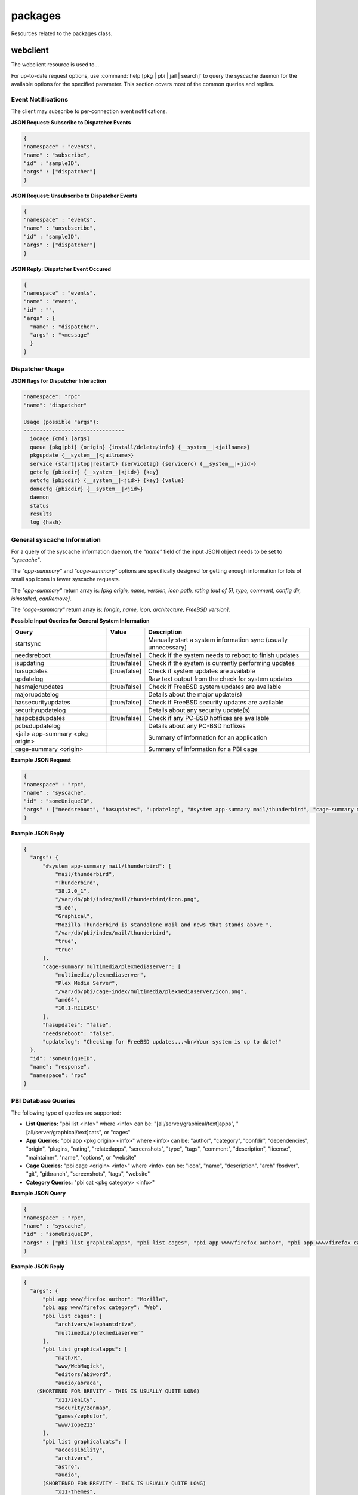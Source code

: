 ========
packages
========

Resources related to the packages class.

webclient
---------

The webclient resource is used to...

For up-to-date request options, use :command:`help [pkg | pbi | jail | search]`  to query the syscache daemon for the available options for the specified parameter. This section covers most
of the common queries and replies.

.. _note: whenever *<jail>* is used in a query, it can be replaced by 
   *#system* to probe the local system or by a jail ID for to specify a particular jail on the system.

Event Notifications
+++++++++++++++++++

The client may subscribe to per-connection event notifications.

**JSON Request: Subscribe to Dispatcher Events**

.. code-block:: json

  {
  "namespace" : "events",
  "name" : "subscribe",
  "id" : "sampleID",
  "args" : ["dispatcher"]
  }

**JSON Request: Unsubscribe to Dispatcher Events**

.. code-block:: json

  {
  "namespace" : "events",
  "name" : "unsubscribe",
  "id" : "sampleID",
  "args" : ["dispatcher"]
  }

**JSON Reply: Dispatcher Event Occured**

.. code-block:: json

  {
  "namespace" : "events",
  "name" : "event",
  "id" : "",
  "args" : {
    "name" : "dispatcher",
    "args" : "<message"
    }
  }

Dispatcher Usage
++++++++++++++++

**JSON flags for Dispatcher Interaction**

.. code-block:: json

 "namespace": "rpc"
 "name": "dispatcher"
 
 Usage (possible "args"):
 --------------------------------
   iocage {cmd} [args]
   queue {pkg|pbi} {origin} {install/delete/info} {__system__|<jailname>}
   pkgupdate {__system__|<jailname>}
   service {start|stop|restart} {servicetag} {servicerc} {__system__|<jid>}
   getcfg {pbicdir} {__system__|<jid>} {key}
   setcfg {pbicdir} {__system__|<jid>} {key} {value}
   donecfg {pbicdir} {__system__|<jid>}
   daemon
   status
   results
   log {hash}
 
General syscache Information
++++++++++++++++++++++++++++

For a query of the syscache information daemon, the *"name"* field of the input JSON object needs to be set to 
*"syscache"*. 

The *"app-summary"* and 
*"cage-summary"* options are specifically designed for getting enough information for lots of small app icons in fewer syscache requests. 

The *"app-summary"* return array is: 
*[pkg origin, name, version, icon path, rating (out of 5), type, comment, config dir, isInstalled, canRemove]*.

The *"cage-summary"* return array is: 
*[origin, name, icon, architecture, FreeBSD version]*.

**Possible Input Queries for General System Information**

+---------------------------------+---------------+----------------------------------------------------------------------------------------------------------------------+
| **Query**                       | **Value**     | **Description**                                                                                                      |
|                                 |               |                                                                                                                      |
+=================================+===============+======================================================================================================================+
| startsync                       |               | Manually start a system information sync (usually unnecessary)                                                       |                                                                                                                    
|                                 |               |                                                                                                                      |
+---------------------------------+---------------+----------------------------------------------------------------------------------------------------------------------+
| needsreboot                     | [true/false]  | Check if the system needs to reboot to finish updates                                                                |
|                                 |               |                                                                                                                      |
+---------------------------------+---------------+----------------------------------------------------------------------------------------------------------------------+
| isupdating                      | [true/false]  | Check if the system is currently performing updates                                                                  |
|                                 |               |                                                                                                                      |
+---------------------------------+---------------+----------------------------------------------------------------------------------------------------------------------+
| hasupdates                      | [true/false]  | Check if system updates are available                                                                                |
|                                 |               |                                                                                                                      |
+---------------------------------+---------------+----------------------------------------------------------------------------------------------------------------------+
| updatelog                       |               | Raw text output from the check for system updates                                                                    |
|                                 |               |                                                                                                                      |
+---------------------------------+---------------+----------------------------------------------------------------------------------------------------------------------+
| hasmajorupdates                 | [true/false]  | Check if FreeBSD system updates are available                                                                        |
|                                 |               |                                                                                                                      |
+---------------------------------+---------------+----------------------------------------------------------------------------------------------------------------------+
| majorupdatelog                  |               | Details about the major update(s)                                                                                    |
|                                 |               |                                                                                                                      |
+---------------------------------+---------------+----------------------------------------------------------------------------------------------------------------------+
| hassecurityupdates              | [true/false]  | Check if FreeBSD security updates are available                                                                      |
|                                 |               |                                                                                                                      |
+---------------------------------+---------------+----------------------------------------------------------------------------------------------------------------------+
| securityupdatelog               |               | Details about any security update(s)                                                                                 |
|                                 |               |                                                                                                                      |
+---------------------------------+---------------+----------------------------------------------------------------------------------------------------------------------+
| haspcbsdupdates                 | [true/false]  | Check if any PC-BSD hotfixes are available                                                                           |
|                                 |               |                                                                                                                      |
+---------------------------------+---------------+----------------------------------------------------------------------------------------------------------------------+
| pcbsdupdatelog                  |               | Details about any PC-BSD hotfixes                                                                                    |
|                                 |               |                                                                                                                      |
+---------------------------------+---------------+----------------------------------------------------------------------------------------------------------------------+
| <jail> app-summary <pkg origin> |               | Summary of information for an application                                                                            |
|                                 |               |                                                                                                                      |
+---------------------------------+---------------+----------------------------------------------------------------------------------------------------------------------+
| cage-summary <origin>           |               | Summary of information for a PBI cage                                                                                |
|                                 |               |                                                                                                                      |
+---------------------------------+---------------+----------------------------------------------------------------------------------------------------------------------+

**Example JSON Request**

.. code-block:: json

  {
  "namespace" : "rpc",
  "name" : "syscache",
  "id" : "someUniqueID",
  "args" : ["needsreboot", "hasupdates", "updatelog", "#system app-summary mail/thunderbird", "cage-summary multimedia/plexmediaserver"]
  }

**Example JSON Reply**

.. code-block:: json

  {
    "args": {
        "#system app-summary mail/thunderbird": [
            "mail/thunderbird",
            "Thunderbird",
            "38.2.0_1",
            "/var/db/pbi/index/mail/thunderbird/icon.png",
            "5.00",
            "Graphical",
            "Mozilla Thunderbird is standalone mail and news that stands above ",
            "/var/db/pbi/index/mail/thunderbird",
            "true",
            "true"
        ],
        "cage-summary multimedia/plexmediaserver": [
            "multimedia/plexmediaserver",
            "Plex Media Server",
            "/var/db/pbi/cage-index/multimedia/plexmediaserver/icon.png",
            "amd64",
            "10.1-RELEASE"
        ],
        "hasupdates": "false",
        "needsreboot": "false",
        "updatelog": "Checking for FreeBSD updates...<br>Your system is up to date!"
    },
    "id": "someUniqueID",
    "name": "response",
    "namespace": "rpc"
  }


PBI Database Queries
++++++++++++++++++++

The following type of queries are supported:

* **List Queries:** "pbi list <info>" where <info> can be: "[all/server/graphical/text]apps", "[all/server/graphical/text]cats", or "cages"

* **App Queries:** "pbi app <pkg origin> <info>" where <info> can be: "author", "category", "confdir", "dependencies", "origin", "plugins, "rating", "relatedapps", "screenshots", "type",
  "tags", "comment", "description", "license", "maintainer", "name", "options", or "website"

* **Cage Queries:** "pbi cage <origin> <info>" where <info> can be: "icon", "name", "description", "arch" fbsdver", "git", "gitbranch", "screenshots", "tags", "website"

* **Category Queries:** "pbi cat <pkg category> <info>"

**Example JSON Query**

.. code-block:: json

 {
 "namespace" : "rpc",
 "name" : "syscache",
 "id" : "someUniqueID",
 "args" : ["pbi list graphicalapps", "pbi list cages", "pbi app www/firefox author", "pbi app www/firefox category", "pbi list graphicalcats" ]
 }

**Example JSON Reply**

.. code-block:: json

  {
    "args": {
        "pbi app www/firefox author": "Mozilla",
        "pbi app www/firefox category": "Web",
        "pbi list cages": [
            "archivers/elephantdrive",
            "multimedia/plexmediaserver"
        ],
        "pbi list graphicalapps": [
            "math/R",
            "www/WebMagick",
            "editors/abiword",
            "audio/abraca",
      (SHORTENED FOR BREVITY - THIS IS USUALLY QUITE LONG)
            "x11/zenity",
            "security/zenmap",
            "games/zephulor",
            "www/zope213"
        ],
        "pbi list graphicalcats": [
            "accessibility",
            "archivers",
            "astro",
            "audio",
        (SHORTENED FOR BREVITY - THIS IS USUALLY QUITE LONG)	
            "x11-themes",
            "x11-toolkits",
            "x11-wm"
        ]
    },
    "id": "someUniqueID",
    "name": "response",
    "namespace": "rpc"
  }

PBI Category Information Retrieval
++++++++++++++++++++++++++++++++++

**JSON Query**

.. code-block:: json

 {
 "namespace" : "rpc",
 "name" : "syscache",
 "id" : "someUniqueID",
 "args" : ["pbi cat www name", "pbi cat www icon", "pbi cat www comment", "pbi cat www origin" ]
 }

**JSON Reply**

.. code-block:: json

  {
    "args": {
        "pbi cat www comment": "Web browsers, and other applications used for the web such as RSS readers",
        "pbi cat www icon": "/var/db/pbi/index/PBI-cat-icons/www.png",
        "pbi cat www name": "Web",
        "pbi cat www origin": "www"
    },
    "id": "someUniqueID",
    "name": "response",
    "namespace": "rpc"
  }

PBI Cage Examples
+++++++++++++++++

DB Request format: "pbi cage <origin> <info>"

Possible <info>: "icon", "name", "description", "arch", "fbsdver", "git", "gitbranch", "screenshots", "tags", "website"

**JSON Query**

.. code-block:: json

 {
 "namespace" : "rpc",
 "name" : "syscache",
 "id" : "someUniqueID",
 "args" : ["pbi cage multimedia/plexmediaserver tags", "pbi cage multimedia/plexmediaserver website", "pbi cage multimedia/plexmediaserver description", "pbi cage multimedia/plexmediaserver name"]
 }

**JSON Reply**

.. code-block:: json

  {
    "args": {
        "pbi cage multimedia/plexmediaserver description": "Plex stores all of your audio, video, and photo files in your free Plex Media Server so you can access them from all your devices and stream from anywhere.",
        "pbi cage multimedia/plexmediaserver name": "Plex Media Server",
        "pbi cage multimedia/plexmediaserver tags": "streaming, multimedia, server",
        "pbi cage multimedia/plexmediaserver website": "https://plex.tv"
    },
    "id": "someUniqueID",
    "name": "response",
    "namespace": "rpc"
  }


PKG Database Information
++++++++++++++++++++++++

General Queries: "pkg <jail> <info>" where <info> can be: "remotelist", "installedlist", "hasupdates" (true/false returned), or "updatemessage".

Individual pkg queries: "pkg <jail> <local/remote> <pkg origin> <info>"

.. _note: "local" is used for installed applications while "remote" is for information available on the global repository and might not match what is currently installed.

<info> may be: "origin", "name", "version", "maintainer", "comment", "description", "website", "size", "arch", "message", "dependencies", "rdependencies", "categories", "options", "license"

For "local" pkgs, there are some additional <info> options: "timestamp", "isOrphan", "isLocked", "files", "users", and "groups"

**JSON Query**

.. code-block:: json

 {
 "namespace" : "rpc",
 "name" : "syscache",
 "id" : "someUniqueID",
 "args" : ["pkg #system installedlist", "pkg #system local mail/thunderbird version", "pkg #system remote mail/thunderbird version", "pkg #system local mail/thunderbird files" ]
 }

**JSON Reply**

.. code-block:: json

 {
    "args": {
        "pkg #system installedlist": [
            "graphics/ImageMagick",
            "devel/ORBit2",
            "graphics/OpenEXR",
            (SHORTENED FOR BREVITY - THIS GETS QUITE LONG)
            "archivers/zip",
            "devel/zziplib"
        ],
        "pkg #system local mail/thunderbird files": [
            "/usr/local/bin/thunderbird",
            "/usr/local/lib/thunderbird/application.ini",
            "/usr/local/lib/thunderbird/blocklist.xml",
            "/usr/local/lib/thunderbird/chrome.manifest",
            (SHORTENED FOR BREVITY - THIS GETS QUITE LONG)
            "/usr/local/share/applications/thunderbird.desktop",
            "/usr/local/share/pixmaps/thunderbird.png"
        ],
        "pkg #system local mail/thunderbird version": "38.2.0_1",
        "pkg #system remote mail/thunderbird version": "38.2.0_1"
    },
    "id": "someUniqueID",
    "name": "response",
    "namespace": "rpc"
 }


Search Capabilities
+++++++++++++++++++

Query Syntax: "<pkg/pbi> search <search term> [<pkg jail>/<pbi filter>] [result minimum]

The search always returns an array of <pkg origin>, organized in order of priority where the first element is highest priority and the last element is the lowest priority.

"pbi" probes the PBI database of end-user applications (independent of what is actually available/installed), whereas "pkg" searches all available/installed packages. whether they are
designed for end-users or not.

The "<pkg jail>" option may only be used for pkg searches and corresponds to normal <jail> syntax (using "#system" or jail ID). If it is not supplied, it assumes a search for the local
system (#system).

The "<pbi filter>" option may only be used for PBI searches to restrict the type of application being looked for, and may be: "all" "[not]graphical", "[not]server", and "[not]text". The
default value is "all" (if that option is not supplied).

The "result minimum" is the number of results the search should try to return (10 by default). The search is done by putting all the apps into various "priority groups", and only the
highest-priority groups which result in the minimum desired results will be used. For example: if the search comes up with grouping of 3-highest priority, 5-medium priority, and 20-low
priority, then a minimum search of 2 will only return the "highest" priority group, a minimum search of 4 will return the highest and medium priority groups, and a minimum of 9+ will result
in all the groups getting returned. 

**JSON Query**

.. code-block:: json

 {
 "namespace" : "rpc",
 "name" : "syscache",
 "id" : "someUniqueID",
 "args" : ["pbi search \"thun\" ", "pbi search \"thun\" text", "pkg search \"thun\""]
 }

**JSON Reply**

.. code-block:: json

  {
    "args": {
        "pbi search \"thun\" ": [
            "x11-fm/thunar",
            "mail/thunderbird",
            "www/thundercache",
            "www/thundersnarf",
            "x11/alltray",
            "deskutils/gbirthday",
            "audio/gtkpod",
            "www/libxul"
        ],
        "pbi search \"thun\" text": "www/thundersnarf",
        "pkg search \"thun\"": " "
    },
    "id": "someUniqueID",
    "name": "response",
    "namespace": "rpc"
  }
